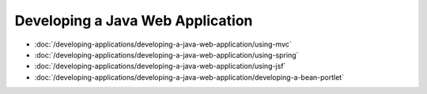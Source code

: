 Developing a Java Web Application
=================================

-  :doc:`/developing-applications/developing-a-java-web-application/using-mvc`
-  :doc:`/developing-applications/developing-a-java-web-application/using-spring`
-  :doc:`/developing-applications/developing-a-java-web-application/using-jsf`
-  :doc:`/developing-applications/developing-a-java-web-application/developing-a-bean-portlet`